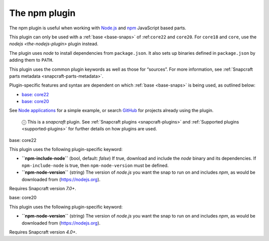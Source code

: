 .. 17591.md

.. _the-npm-plugin:

The npm plugin
==============

The npm plugin is useful when working with `Node.js <https://nodejs.org/en/>`__ and `npm <https://www.npmjs.com/>`__ JavaScript based parts.

This plugin can only be used with a :ref:`base <base-snaps>` of :ref:``core22`` and ``core20``. For ``core18`` and ``core``, use the `nodejs <the-nodejs-plugin>` plugin instead.

The plugin uses *node* to install dependencies from ``package.json``. It also sets up binaries defined in ``package.json`` by adding them to ``PATH``.

This plugin uses the common plugin keywords as well as those for “sources”. For more information, see :ref:`Snapcraft parts metadata <snapcraft-parts-metadata>`.

Plugin-specific features and syntax are dependent on which :ref:`base <base-snaps>` is being used, as outlined below:

-  `base: core22 <#the-npm-plugin-heading--core22>`__
-  `base: core20 <#the-npm-plugin-heading--core20>`__

See `Node applications <https://snapcraft.io/docs/node-apps>`__ for a simple example, or search `GitHub <https://github.com/search?q=path%3Asnapcraft.yaml+%22plugin%3A+npm%22&type=Code>`__ for projects already using the plugin.

   ⓘ This is a *snapcraft* plugin. See :ref:`Snapcraft plugins <snapcraft-plugins>` and :ref:`Supported plugins <supported-plugins>` for further details on how plugins are used.

.. raw:: html

   <h3 id="the-npm-plugin-heading--core22">

base: core22

.. raw:: html

   </h3>

This plugin uses the following plugin-specific keyword:

-  **``npm-include-node``** (bool, default: *false*) If true, download and include the *node* binary and its dependencies. If ``npm-include-node`` is true, then ``npm-node-version`` must be defined.

-  **``npm-node-version``** (string) The version of *node.js* you want the snap to run on and includes *npm*, as would be downloaded from (https://nodejs.org).

Requires Snapcraft version *7.0+*.

.. raw:: html

   <h3 id="the-npm-plugin-heading--core20">

base: core20

.. raw:: html

   </h3>

This plugin uses the following plugin-specific keyword:

-  **``npm-node-version``** (string) The version of *node.js* you want the snap to run on and includes *npm*, as would be downloaded from (https://nodejs.org).

Requires Snapcraft version *4.0+*.

